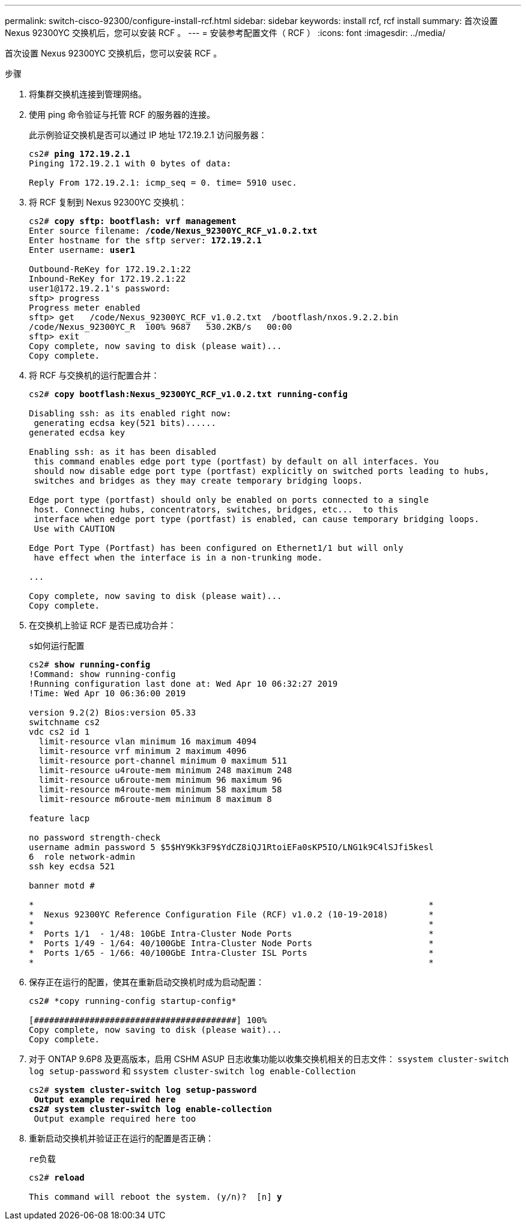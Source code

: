 ---
permalink: switch-cisco-92300/configure-install-rcf.html 
sidebar: sidebar 
keywords: install rcf, rcf install 
summary: 首次设置 Nexus 92300YC 交换机后，您可以安装 RCF 。 
---
= 安装参考配置文件（ RCF ）
:icons: font
:imagesdir: ../media/


[role="lead"]
首次设置 Nexus 92300YC 交换机后，您可以安装 RCF 。

.步骤
. 将集群交换机连接到管理网络。
. 使用 ping 命令验证与托管 RCF 的服务器的连接。
+
此示例验证交换机是否可以通过 IP 地址 172.19.2.1 访问服务器：

+
[listing, subs="+quotes"]
----
cs2# *ping 172.19.2.1*
Pinging 172.19.2.1 with 0 bytes of data:

Reply From 172.19.2.1: icmp_seq = 0. time= 5910 usec.
----
. 将 RCF 复制到 Nexus 92300YC 交换机：
+
[listing, subs="+quotes"]
----
cs2# *copy sftp: bootflash: vrf management*
Enter source filename: */code/Nexus_92300YC_RCF_v1.0.2.txt*
Enter hostname for the sftp server: *172.19.2.1*
Enter username: *user1*

Outbound-ReKey for 172.19.2.1:22
Inbound-ReKey for 172.19.2.1:22
user1@172.19.2.1's password:
sftp> progress
Progress meter enabled
sftp> get   /code/Nexus_92300YC_RCF_v1.0.2.txt  /bootflash/nxos.9.2.2.bin
/code/Nexus_92300YC_R  100% 9687   530.2KB/s   00:00
sftp> exit
Copy complete, now saving to disk (please wait)...
Copy complete.
----
. 将 RCF 与交换机的运行配置合并：
+
[listing, subs="+quotes"]
----
cs2# *copy bootflash:Nexus_92300YC_RCF_v1.0.2.txt running-config*

Disabling ssh: as its enabled right now:
 generating ecdsa key(521 bits)......
generated ecdsa key

Enabling ssh: as it has been disabled
 this command enables edge port type (portfast) by default on all interfaces. You
 should now disable edge port type (portfast) explicitly on switched ports leading to hubs,
 switches and bridges as they may create temporary bridging loops.

Edge port type (portfast) should only be enabled on ports connected to a single
 host. Connecting hubs, concentrators, switches, bridges, etc...  to this
 interface when edge port type (portfast) is enabled, can cause temporary bridging loops.
 Use with CAUTION

Edge Port Type (Portfast) has been configured on Ethernet1/1 but will only
 have effect when the interface is in a non-trunking mode.

...

Copy complete, now saving to disk (please wait)...
Copy complete.
----
. 在交换机上验证 RCF 是否已成功合并：
+
`s如何运行配置`

+
[listing, subs="+quotes"]
----
cs2# *show running-config*
!Command: show running-config
!Running configuration last done at: Wed Apr 10 06:32:27 2019
!Time: Wed Apr 10 06:36:00 2019

version 9.2(2) Bios:version 05.33
switchname cs2
vdc cs2 id 1
  limit-resource vlan minimum 16 maximum 4094
  limit-resource vrf minimum 2 maximum 4096
  limit-resource port-channel minimum 0 maximum 511
  limit-resource u4route-mem minimum 248 maximum 248
  limit-resource u6route-mem minimum 96 maximum 96
  limit-resource m4route-mem minimum 58 maximum 58
  limit-resource m6route-mem minimum 8 maximum 8

feature lacp

no password strength-check
username admin password 5 $5$HY9Kk3F9$YdCZ8iQJ1RtoiEFa0sKP5IO/LNG1k9C4lSJfi5kesl
6  role network-admin
ssh key ecdsa 521

banner motd #
********************************************************************************
*                                                                              *
*  Nexus 92300YC Reference Configuration File (RCF) v1.0.2 (10-19-2018)        *
*                                                                              *
*  Ports 1/1  - 1/48: 10GbE Intra-Cluster Node Ports                           *
*  Ports 1/49 - 1/64: 40/100GbE Intra-Cluster Node Ports                       *
*  Ports 1/65 - 1/66: 40/100GbE Intra-Cluster ISL Ports                        *
*                                                                              *
********************************************************************************
----
. 保存正在运行的配置，使其在重新启动交换机时成为启动配置：
+
[listing]
----
cs2# *copy running-config startup-config*

[########################################] 100%
Copy complete, now saving to disk (please wait)...
Copy complete.
----
. 对于 ONTAP 9.6P8 及更高版本，启用 CSHM ASUP 日志收集功能以收集交换机相关的日志文件： `ssystem cluster-switch log setup-password` 和 `ssystem cluster-switch log enable-Collection`
+
[listing, subs="+quotes"]
----
cs2# *system cluster-switch log setup-password*
** Output example required here
cs2# *system cluster-switch log enable-collection*
** Output example required here too
----
. 重新启动交换机并验证正在运行的配置是否正确：
+
`re负载`

+
[listing, subs="+quotes"]
----
cs2# *reload*

This command will reboot the system. (y/n)?  [n] *y*
----

